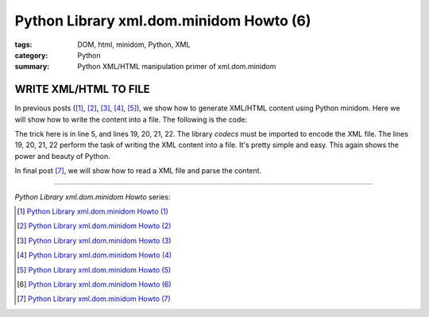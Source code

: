 Python Library xml.dom.minidom Howto (6)
########################################

:tags: DOM, html, minidom, Python, XML
:category: Python
:summary: Python XML/HTML manipulation primer of xml.dom.minidom


WRITE XML/HTML TO FILE
======================

In previous posts ([1]_, [2]_, [3]_, [4]_, [5]_), we show how to generate XML/HTML content using Python minidom. Here we will show how to write the content into a file. The following is the code:

.. show_github_file:: siongui userpages content/articles/2012/05/24/minidom-howto-6.py

The trick here is in line 5, and lines 19, 20, 21, 22. The library *codecs* must be imported to encode the XML file. The lines 19, 20, 21, 22 perform the task of writing the XML content into a file. It's pretty simple and easy. This again shows the power and beauty of Python.

In final post [7]_, we will show how to read a XML file and parse the content.

----

*Python Library xml.dom.minidom Howto* series:

.. [1] `Python Library xml.dom.minidom Howto (1) <{filename}python-xml-dom-minidom-howto-1%en.rst>`_

.. [2] `Python Library xml.dom.minidom Howto (2) <{filename}python-xml-dom-minidom-howto-2%en.rst>`_

.. [3] `Python Library xml.dom.minidom Howto (3) <{filename}python-xml-dom-minidom-howto-3%en.rst>`_

.. [4] `Python Library xml.dom.minidom Howto (4) <{filename}python-xml-dom-minidom-howto-4%en.rst>`_

.. [5] `Python Library xml.dom.minidom Howto (5) <{filename}python-xml-dom-minidom-howto-5%en.rst>`_

.. [6] `Python Library xml.dom.minidom Howto (6) <{filename}python-xml-dom-minidom-howto-6%en.rst>`_

.. [7] `Python Library xml.dom.minidom Howto (7) <{filename}../27/python-xml-dom-minidom-howto-7%en.rst>`_
